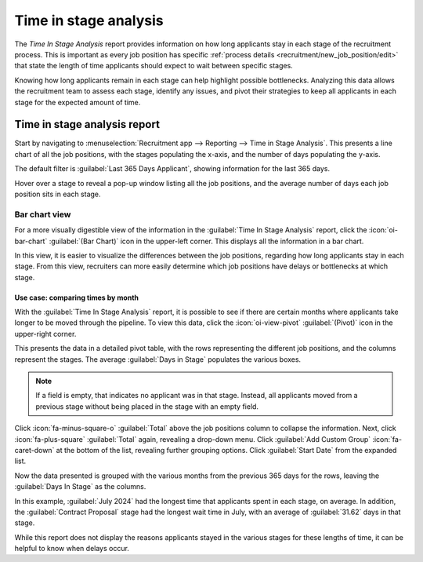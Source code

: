 ======================
Time in stage analysis
======================

The *Time In Stage Analysis* report provides information on how long applicants stay in each stage
of the recruitment process. This is important as every job position has specific :ref:`process
details <recruitment/new_job_position/edit>` that state the length of time applicants should expect
to wait between specific stages.

Knowing how long applicants remain in each stage can help highlight possible bottlenecks. Analyzing
this data allows the recruitment team to assess each stage, identify any issues, and pivot their
strategies to keep all applicants in each stage for the expected amount of time.

Time in stage analysis report
=============================

Start by navigating to :menuselection:`Recruitment app --> Reporting --> Time in Stage Analysis`.
This presents a line chart of all the job positions, with the stages populating the x-axis, and the
number of days populating the y-axis.

The default filter is :guilabel:`Last 365 Days Applicant`, showing information for the last 365
days.

Hover over a stage to reveal a pop-up window listing all the job positions, and the average number
of days each job position sits in each stage.

.. image:: time_in_stage/time-in-stage.png
   :align: center
   :alt: The default Time In Stage Analysis report.

Bar chart view
--------------

For a more visually digestible view of the information in the :guilabel:`Time In Stage Analysis`
report, click the :icon:`oi-bar-chart` :guilabel:`(Bar Chart)` icon in the upper-left corner. This
displays all the information in a bar chart.

In this view, it is easier to visualize the differences between the job positions, regarding how
long applicants stay in each stage. From this view, recruiters can more easily determine which job
positions have delays or bottlenecks at which stage.

.. image:: time_in_stage/bar-chart.png
   :align: center
   :alt: The bar chart view of the Time In Stage Analysis report.

Use case: comparing times by month
~~~~~~~~~~~~~~~~~~~~~~~~~~~~~~~~~~

With the :guilabel:`Time In Stage Analysis` report, it is possible to see if there are certain
months where applicants take longer to be moved through the pipeline. To view this data, click the
:icon:`oi-view-pivot` :guilabel:`(Pivot)` icon in the upper-right corner.

This presents the data in a detailed pivot table, with the rows representing the different job
positions, and the columns represent the stages. The average :guilabel:`Days in Stage` populates the
various boxes.

.. note::
   If a field is empty, that indicates no applicant was in that stage. Instead, all applicants moved
   from a previous stage without being placed in the stage with an empty field.

.. image:: time_in_stage/time-pivot.png
   :align: center
   :alt: The pivot table view of the Time In Stage Analysis report.

Click :icon:`fa-minus-square-o` :guilabel:`Total` above the job positions column to collapse the
information. Next, click :icon:`fa-plus-square` :guilabel:`Total` again, revealing a drop-down menu.
Click :guilabel:`Add Custom Group` :icon:`fa-caret-down` at the bottom of the list, revealing
further grouping options. Click :guilabel:`Start Date` from the expanded list.

Now the data presented is grouped with the various months from the previous 365 days for the rows,
leaving the :guilabel:`Days In Stage` as the columns.

.. image:: time_in_stage/time-dates.png
   :align: center
   :alt: The pivot table showing the months averages for times in stage.

In this example, :guilabel:`July 2024` had the longest time that applicants spent in each stage, on
average. In addition, the :guilabel:`Contract Proposal` stage had the longest wait time in July,
with an average of :guilabel:`31.62` days in that stage.

While this report does not display the reasons applicants stayed in the various stages for these
lengths of time, it can be helpful to know when delays occur.
